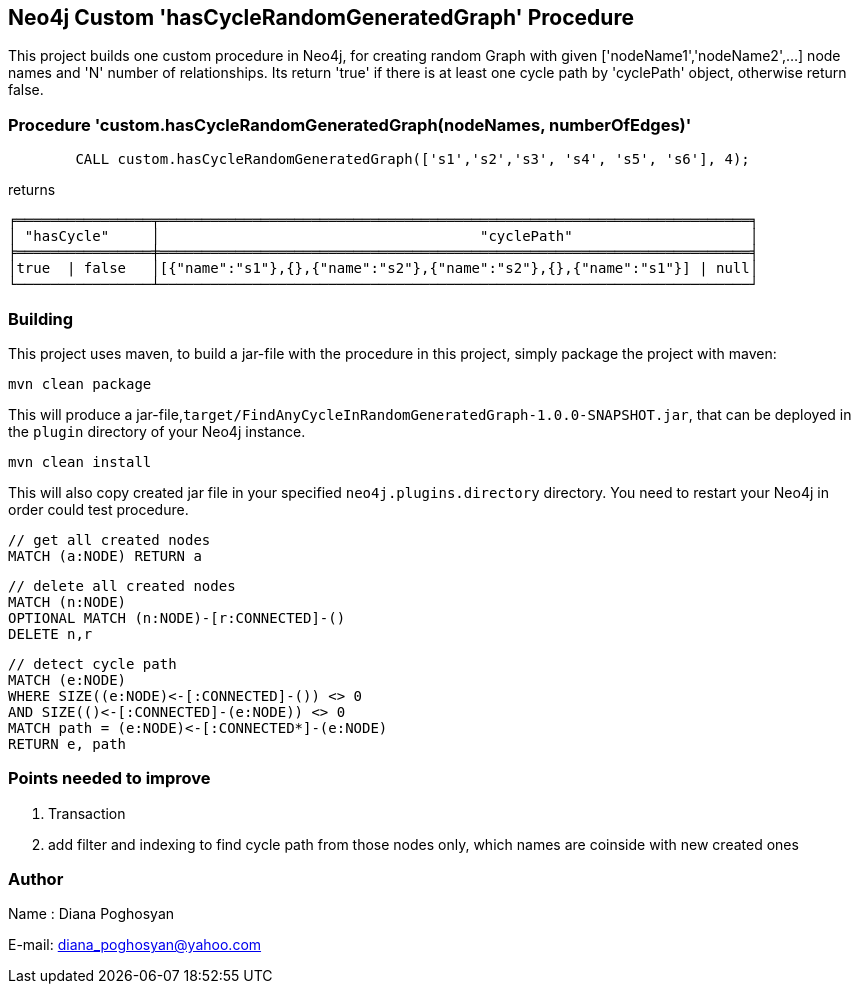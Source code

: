 == Neo4j Custom 'hasCycleRandomGeneratedGraph' Procedure 

This project builds one custom procedure in Neo4j, 
for creating random Graph with given ['nodeName1','nodeName2',...] node names
and 'N' number of relationships. Its return 'true' if there is at least one cycle path by 'cyclePath' object, otherwise return false.

=== Procedure 'custom.hasCycleRandomGeneratedGraph(nodeNames, numberOfEdges)'

[source,cypher]

	CALL custom.hasCycleRandomGeneratedGraph(['s1','s2','s3', 's4', 's5', 's6'], 4);

returns

    ╒════════════════╤══════════════════════════════════════════════════════════════════════╕
    │ "hasCycle"     │					"cyclePath"             	│                       │
    ╞════════════════╪══════════════════════════════════════════════════════════════════════╡
    │true  | false   │[{"name":"s1"},{},{"name":"s2"},{"name":"s2"},{},{"name":"s1"}] | null│
    └────────────────┴──────────────────────────────────────────────────────────────────────┘


=== Building

This project uses maven, to build a jar-file with the procedure in this project, 
simply package the project with maven:

    mvn clean package
	
This will produce a jar-file,`target/FindAnyCycleInRandomGeneratedGraph-1.0.0-SNAPSHOT.jar`,
that can be deployed in the `plugin` directory of your Neo4j instance.


	mvn clean install	

This will also copy created jar file in your specified `neo4j.plugins.directory` directory.
You need to restart your Neo4j in order could test procedure.

	// get all created nodes
	MATCH (a:NODE) RETURN a

	// delete all created nodes
	MATCH (n:NODE)
	OPTIONAL MATCH (n:NODE)-[r:CONNECTED]-()
	DELETE n,r

	// detect cycle path
	MATCH (e:NODE)
	WHERE SIZE((e:NODE)<-[:CONNECTED]-()) <> 0 
	AND SIZE(()<-[:CONNECTED]-(e:NODE)) <> 0
	MATCH path = (e:NODE)<-[:CONNECTED*]-(e:NODE) 
	RETURN e, path


=== Points needed to improve

1. Transaction
2. add filter and indexing to find cycle path from those nodes only, which names are coinside with new created ones
	
	
=== Author

Name : Diana Poghosyan

E-mail: diana_poghosyan@yahoo.com